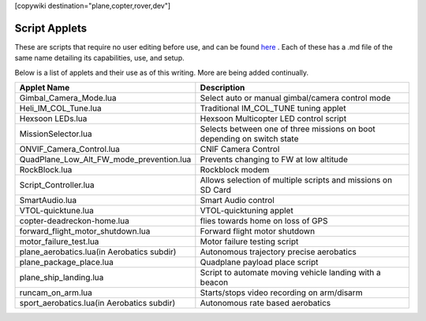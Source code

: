 .. _common-scripting-applets:
[copywiki destination="plane,copter,rover,dev"]

==============
Script Applets
==============

These are scripts that require no user editing before use, and can be found `here <https://github.com/ArduPilot/ardupilot/tree/master/libraries/AP_Scripting/applets>`_ . Each of these has a .md file of the same name detailing its capabilities, use, and setup.

Below is a list of applets and their use as of this writing. More are being added continually.

==========================================  ===========
Applet Name                                 Description
==========================================  ===========
Gimbal_Camera_Mode.lua                      Select auto or manual gimbal/camera control mode
Heli_IM_COL_Tune.lua                        Traditional IM_COL_TUNE tuning applet
Hexsoon LEDs.lua                            Hexsoon Multicopter LED control script
MissionSelector.lua                         Selects between one of three missions on boot depending on switch state
ONVIF_Camera_Control.lua                    CNIF Camera Control
QuadPlane_Low_Alt_FW_mode_prevention.lua    Prevents changing to FW at low altitude
RockBlock.lua                               Rockblock modem
Script_Controller.lua                       Allows selection of multiple scripts and missions on SD Card
SmartAudio.lua                              Smart Audio control
VTOL-quicktune.lua                          VTOL-quicktuning applet
copter-deadreckon-home.lua                  flies towards home on loss of GPS
forward_flight_motor_shutdown.lua           Forward flight motor shutdown
motor_failure_test.lua                      Motor failure testing script
plane_aerobatics.lua(in Aerobatics subdir)  Autonomous trajectory precise aerobatics
plane_package_place.lua                     Quadplane payload place script
plane_ship_landing.lua                      Script to automate moving vehicle landing with a beacon
runcam_on_arm.lua                           Starts/stops video recording on arm/disarm 
sport_aerobatics.lua(in Aerobatics subdir)  Autonomous rate based aerobatics
==========================================  ===========
